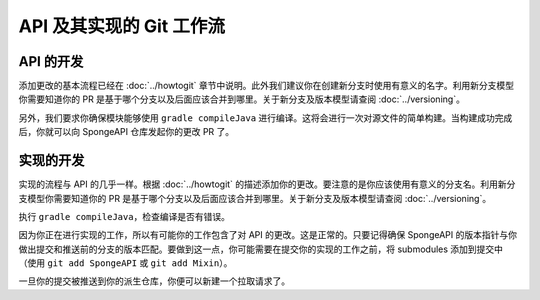========================================
API 及其实现的 Git 工作流
========================================

API 的开发
==================

添加更改的基本流程已经在 :doc:`../howtogit`
章节中说明。此外我们建议你在创建新分支时使用有意义的名字。利用新分支模型你需要知道你的 PR
是基于哪个分支以及后面应该合并到哪里。关于新分支及版本模型请查阅 :doc:`../versioning`。

另外，我们要求你确保模块能够使用 ``gradle compileJava``
进行编译。这将会进行一次对源文件的简单构建。当构建成功完成后，你就可以向 SpongeAPI
仓库发起你的更改 PR 了。

实现的开发
=============================

实现的流程与 API 的几乎一样。根据 :doc:`../howtogit`
的描述添加你的更改。要注意的是你应该使用有意义的分支名。利用新分支模型你需要知道你的 PR
是基于哪个分支以及后面应该合并到哪里。关于新分支及版本模型请查阅 :doc:`../versioning`。

执行 ``gradle compileJava``，检查编译是否有错误。

因为你正在进行实现的工作，所以有可能你的工作包含了对 API
的更改。这是正常的。只要记得确保 SpongeAPI
的版本指针与你做出提交和推送前的分支的版本匹配。要做到这一点，你可能需要在提交你的实现的工作之前，将
submodules 添加到提交中（使用 ``git add SpongeAPI`` 或 ``git add Mixin``）。

一旦你的提交被推送到你的派生仓库，你便可以新建一个拉取请求了。
